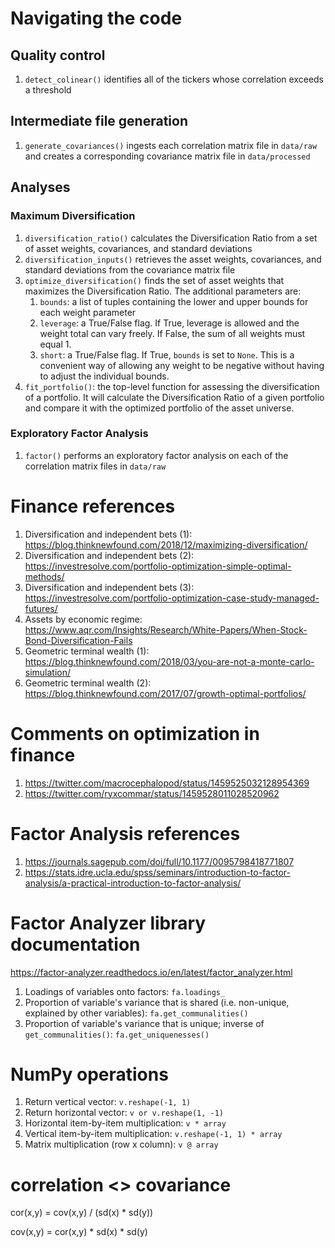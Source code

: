#+STARTUP: showall indent
#+OPTIONS: tex:t toc:2 H:6 ^:{}

* Navigating the code
** Quality control
1. ~detect_colinear()~ identifies all of the tickers whose correlation exceeds a threshold
** Intermediate file generation
1. ~generate_covariances()~ ingests each correlation matrix file in ~data/raw~ and creates a corresponding covariance matrix file in ~data/processed~
** Analyses
*** Maximum Diversification
1. ~diversification_ratio()~ calculates the Diversification Ratio from a set of asset weights, covariances, and standard deviations
2. ~diversification_inputs()~ retrieves the asset weights, covariances, and standard deviations from the covariance matrix file
3. ~optimize_diversification()~ finds the set of asset weights that maximizes the Diversification Ratio. The additional parameters are:
   1. ~bounds~: a list of tuples containing the lower and upper bounds for each weight parameter
   2. ~leverage~: a True/False flag. If True, leverage is allowed and  the weight total can vary freely. If False, the sum of all weights must equal 1.
   3. ~short~: a True/False flag. If True, ~bounds~ is set to ~None~. This is a convenient way of allowing any weight to be negative without having to adjust the individual bounds.
4. ~fit_portfolio()~: the top-level function for assessing the diversification of a portfolio. It will calculate the Diversification Ratio of a given portfolio and compare it with the optimized portfolio of the asset universe.
*** Exploratory Factor Analysis
1. ~factor()~ performs an exploratory factor analysis on each of the correlation matrix files in ~data/raw~

* Finance references
1. Diversification and independent bets (1): https://blog.thinknewfound.com/2018/12/maximizing-diversification/
2. Diversification and independent bets (2): https://investresolve.com/portfolio-optimization-simple-optimal-methods/
3. Diversification and independent bets (3): https://investresolve.com/portfolio-optimization-case-study-managed-futures/
4. Assets by economic regime: https://www.aqr.com/Insights/Research/White-Papers/When-Stock-Bond-Diversification-Fails
5. Geometric terminal wealth (1): https://blog.thinknewfound.com/2018/03/you-are-not-a-monte-carlo-simulation/
6. Geometric terminal wealth (2): https://blog.thinknewfound.com/2017/07/growth-optimal-portfolios/

*  Comments on optimization in finance
1. https://twitter.com/macrocephalopod/status/1459525032128954369
2. https://twitter.com/ryxcommar/status/1459528011028520962

* Factor Analysis references
1. https://journals.sagepub.com/doi/full/10.1177/0095798418771807
2. https://stats.idre.ucla.edu/spss/seminars/introduction-to-factor-analysis/a-practical-introduction-to-factor-analysis/

* Factor Analyzer library documentation
https://factor-analyzer.readthedocs.io/en/latest/factor_analyzer.html
1. Loadings of variables onto factors:
    ~fa.loadings_~
2. Proportion of variable's variance that is shared (i.e. non-unique, explained by other variables):
    ~fa.get_communalities()~
3. Proportion of variable's variance that is unique; inverse of ~get_communalities()~:
    ~fa.get_uniquenesses()~

* NumPy operations
1. Return vertical vector:
   ~v.reshape(-1, 1)~
2. Return horizontal vector:
   ~v or v.reshape(1, -1)~
3. Horizontal item-by-item multiplication:
   ~v * array~
4. Vertical item-by-item multiplication:
   ~v.reshape(-1, 1) * array~
5. Matrix multiplication (row x column):
   ~v @ array~

* correlation <> covariance
cor(x,y) = cov(x,y) / (sd(x) * sd(y))

cov(x,y) = cor(x,y) * sd(x) * sd(y)
